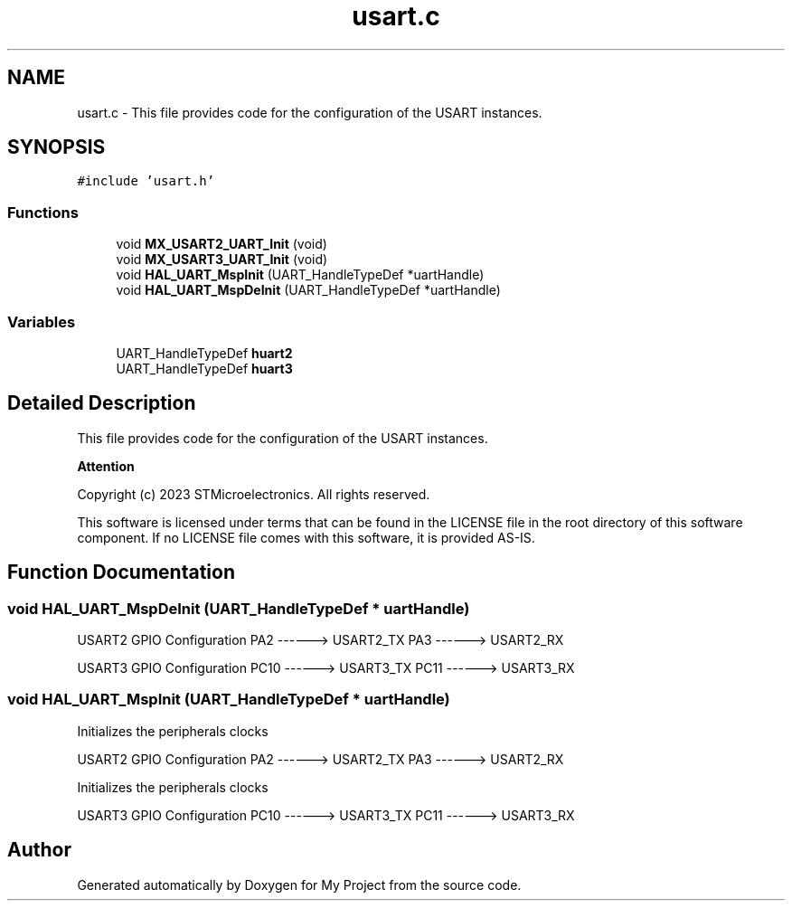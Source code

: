 .TH "usart.c" 3 "My Project" \" -*- nroff -*-
.ad l
.nh
.SH NAME
usart.c \- This file provides code for the configuration of the USART instances\&.  

.SH SYNOPSIS
.br
.PP
\fC#include 'usart\&.h'\fP
.br

.SS "Functions"

.in +1c
.ti -1c
.RI "void \fBMX_USART2_UART_Init\fP (void)"
.br
.ti -1c
.RI "void \fBMX_USART3_UART_Init\fP (void)"
.br
.ti -1c
.RI "void \fBHAL_UART_MspInit\fP (UART_HandleTypeDef *uartHandle)"
.br
.ti -1c
.RI "void \fBHAL_UART_MspDeInit\fP (UART_HandleTypeDef *uartHandle)"
.br
.in -1c
.SS "Variables"

.in +1c
.ti -1c
.RI "UART_HandleTypeDef \fBhuart2\fP"
.br
.ti -1c
.RI "UART_HandleTypeDef \fBhuart3\fP"
.br
.in -1c
.SH "Detailed Description"
.PP 
This file provides code for the configuration of the USART instances\&. 


.PP
\fBAttention\fP
.RS 4

.RE
.PP
Copyright (c) 2023 STMicroelectronics\&. All rights reserved\&.
.PP
This software is licensed under terms that can be found in the LICENSE file in the root directory of this software component\&. If no LICENSE file comes with this software, it is provided AS-IS\&. 
.SH "Function Documentation"
.PP 
.SS "void HAL_UART_MspDeInit (UART_HandleTypeDef * uartHandle)"
USART2 GPIO Configuration PA2 ------> USART2_TX PA3 ------> USART2_RX
.PP
USART3 GPIO Configuration PC10 ------> USART3_TX PC11 ------> USART3_RX
.SS "void HAL_UART_MspInit (UART_HandleTypeDef * uartHandle)"
Initializes the peripherals clocks
.PP
USART2 GPIO Configuration PA2 ------> USART2_TX PA3 ------> USART2_RX
.PP
Initializes the peripherals clocks
.PP
USART3 GPIO Configuration PC10 ------> USART3_TX PC11 ------> USART3_RX
.SH "Author"
.PP 
Generated automatically by Doxygen for My Project from the source code\&.
